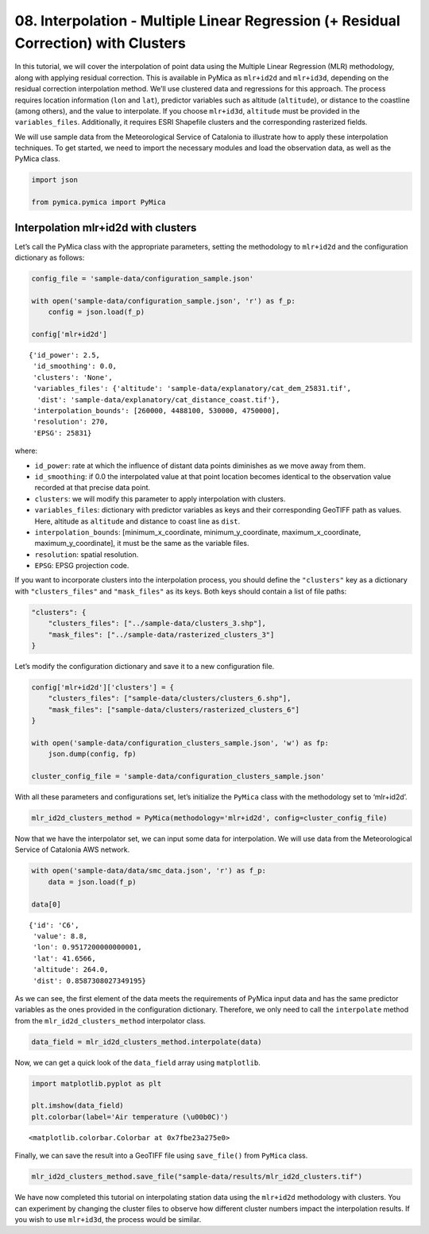 08. Interpolation - Multiple Linear Regression (+ Residual Correction) with Clusters
------------------------------------------------------------------------------------

In this tutorial, we will cover the interpolation of point data using
the Multiple Linear Regression (MLR) methodology, along with applying
residual correction. This is available in PyMica as ``mlr+id2d`` and
``mlr+id3d``, depending on the residual correction interpolation method.
We’ll use clustered data and regressions for this approach. The process
requires location information (``lon`` and ``lat``), predictor variables
such as altitude (``altitude``), or distance to the coastline (among
others), and the value to interpolate. If you choose ``mlr+id3d``,
``altitude`` must be provided in the ``variables_files``. Additionally,
it requires ESRI Shapefile clusters and the corresponding rasterized
fields.

We will use sample data from the Meteorological Service of Catalonia to
illustrate how to apply these interpolation techniques. To get started,
we need to import the necessary modules and load the observation data,
as well as the PyMica class.

.. code:: python

    import json
    
    from pymica.pymica import PyMica

Interpolation mlr+id2d with clusters
~~~~~~~~~~~~~~~~~~~~~~~~~~~~~~~~~~~~

Let’s call the PyMica class with the appropriate parameters, setting the
methodology to ``mlr+id2d`` and the configuration dictionary as follows:

.. code:: python

    config_file = 'sample-data/configuration_sample.json'
    
    with open('sample-data/configuration_sample.json', 'r') as f_p:
        config = json.load(f_p)
    
    config['mlr+id2d']




.. parsed-literal::

    {'id_power': 2.5,
     'id_smoothing': 0.0,
     'clusters': 'None',
     'variables_files': {'altitude': 'sample-data/explanatory/cat_dem_25831.tif',
      'dist': 'sample-data/explanatory/cat_distance_coast.tif'},
     'interpolation_bounds': [260000, 4488100, 530000, 4750000],
     'resolution': 270,
     'EPSG': 25831}



where:

-  ``id_power``: rate at which the influence of distant data points
   diminishes as we move away from them.
-  ``id_smoothing``: if 0.0 the interpolated value at that point
   location becomes identical to the observation value recorded at that
   precise data point.
-  ``clusters``: we will modify this parameter to apply interpolation
   with clusters.
-  ``variables_files``: dictionary with predictor variables as keys and
   their corresponding GeoTIFF path as values. Here, altitude as
   ``altitude`` and distance to coast line as ``dist``.
-  ``interpolation_bounds``: [minimum_x_coordinate,
   minimum_y_coordinate, maximum_x_coordinate, maximum_y_coordinate], it
   must be the same as the variable files.
-  ``resolution``: spatial resolution.
-  ``EPSG``: EPSG projection code.

If you want to incorporate clusters into the interpolation process, you
should define the ``"clusters"`` key as a dictionary with
``"clusters_files"`` and ``"mask_files"`` as its keys. Both keys should
contain a list of file paths:

.. code:: json

   "clusters": {
       "clusters_files": ["../sample-data/clusters_3.shp"],
       "mask_files": ["../sample-data/rasterized_clusters_3"]
   }

Let’s modify the configuration dictionary and save it to a new
configuration file.

.. code:: python

    config['mlr+id2d']['clusters'] = {
        "clusters_files": ["sample-data/clusters/clusters_6.shp"],
        "mask_files": ["sample-data/clusters/rasterized_clusters_6"]
    }
    
    with open('sample-data/configuration_clusters_sample.json', 'w') as fp:
        json.dump(config, fp)
    
    cluster_config_file = 'sample-data/configuration_clusters_sample.json'


With all these parameters and configurations set, let’s initialize the
``PyMica`` class with the methodology set to ‘mlr+id2d’.

.. code:: python

    mlr_id2d_clusters_method = PyMica(methodology='mlr+id2d', config=cluster_config_file)

Now that we have the interpolator set, we can input some data for
interpolation. We will use data from the Meteorological Service of
Catalonia AWS network.

.. code:: python

    with open('sample-data/data/smc_data.json', 'r') as f_p:
        data = json.load(f_p)
    
    data[0]




.. parsed-literal::

    {'id': 'C6',
     'value': 8.8,
     'lon': 0.9517200000000001,
     'lat': 41.6566,
     'altitude': 264.0,
     'dist': 0.8587308027349195}



As we can see, the first element of the data meets the requirements of
PyMica input data and has the same predictor variables as the ones
provided in the configuration dictionary. Therefore, we only need to
call the ``interpolate`` method from the ``mlr_id2d_clusters_method``
interpolator class.

.. code:: python

    data_field = mlr_id2d_clusters_method.interpolate(data)

Now, we can get a quick look of the ``data_field`` array using
``matplotlib``.

.. code:: python

    import matplotlib.pyplot as plt
    
    plt.imshow(data_field)
    plt.colorbar(label='Air temperature (\u00b0C)')




.. parsed-literal::

    <matplotlib.colorbar.Colorbar at 0x7fbe23a275e0>




.. image:: _static/08_howto_int_mlr_residuals_clusters_14_1.png


Finally, we can save the result into a GeoTIFF file using
``save_file()`` from ``PyMica`` class.

.. code:: python

    mlr_id2d_clusters_method.save_file("sample-data/results/mlr_id2d_clusters.tif")

We have now completed this tutorial on interpolating station data using
the ``mlr+id2d`` methodology with clusters. You can experiment by
changing the cluster files to observe how different cluster numbers
impact the interpolation results. If you wish to use ``mlr+id3d``, the
process would be similar.
